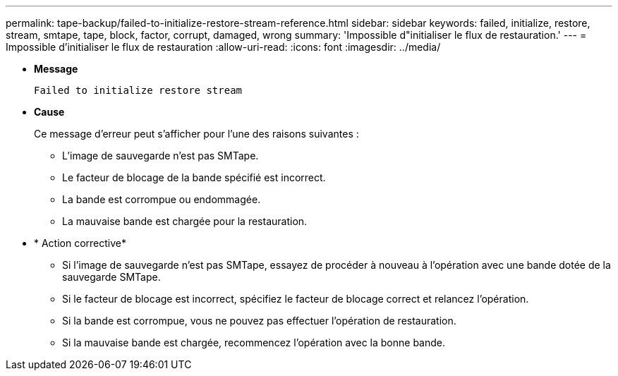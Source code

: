 ---
permalink: tape-backup/failed-to-initialize-restore-stream-reference.html 
sidebar: sidebar 
keywords: failed, initialize, restore, stream, smtape, tape, block, factor, corrupt, damaged, wrong 
summary: 'Impossible d"initialiser le flux de restauration.' 
---
= Impossible d'initialiser le flux de restauration
:allow-uri-read: 
:icons: font
:imagesdir: ../media/


[role="lead"]
* *Message*
+
`Failed to initialize restore stream`

* *Cause*
+
Ce message d'erreur peut s'afficher pour l'une des raisons suivantes :

+
** L'image de sauvegarde n'est pas SMTape.
** Le facteur de blocage de la bande spécifié est incorrect.
** La bande est corrompue ou endommagée.
** La mauvaise bande est chargée pour la restauration.


* * Action corrective*
+
** Si l'image de sauvegarde n'est pas SMTape, essayez de procéder à nouveau à l'opération avec une bande dotée de la sauvegarde SMTape.
** Si le facteur de blocage est incorrect, spécifiez le facteur de blocage correct et relancez l'opération.
** Si la bande est corrompue, vous ne pouvez pas effectuer l'opération de restauration.
** Si la mauvaise bande est chargée, recommencez l'opération avec la bonne bande.



